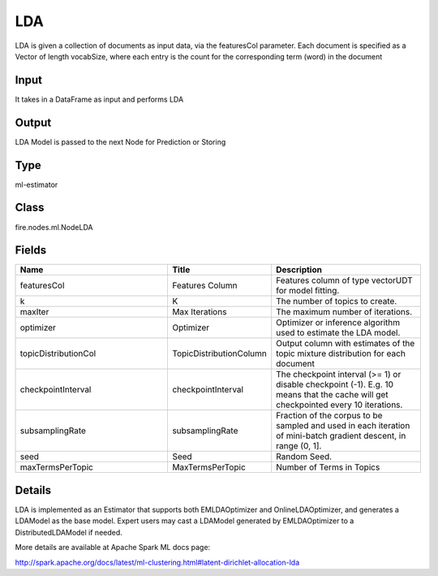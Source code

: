 LDA
=========== 

LDA is given a collection of documents as input data, via the featuresCol parameter. Each document is specified as a Vector of length vocabSize, where each entry is the count for the corresponding term (word) in the document

Input
--------------
It takes in a DataFrame as input and performs LDA

Output
--------------
LDA Model is passed to the next Node for Prediction or Storing

Type
--------- 

ml-estimator

Class
--------- 

fire.nodes.ml.NodeLDA

Fields
--------- 

.. list-table::
      :widths: 10 5 10
      :header-rows: 1

      * - Name
        - Title
        - Description
      * - featuresCol
        - Features Column
        - Features column of type vectorUDT for model fitting.
      * - k
        - K
        - The number of topics to create.
      * - maxIter
        - Max Iterations
        - The maximum number of iterations.
      * - optimizer
        - Optimizer
        - Optimizer or inference algorithm used to estimate the LDA model.
      * - topicDistributionCol
        - TopicDistributionColumn
        - Output column with estimates of the topic mixture distribution for each document
      * - checkpointInterval
        - checkpointInterval
        - The checkpoint interval (>= 1) or disable checkpoint (-1). E.g. 10 means that the cache will get checkpointed every 10 iterations.
      * - subsamplingRate
        - subsamplingRate
        - Fraction of the corpus to be sampled and used in each iteration of mini-batch gradient descent, in range (0, 1].
      * - seed
        - Seed
        - Random Seed.
      * - maxTermsPerTopic
        - MaxTermsPerTopic
        - Number of Terms in Topics


Details
-------


LDA is implemented as an Estimator that supports both EMLDAOptimizer and OnlineLDAOptimizer, and generates a LDAModel as the base model. Expert users may cast a LDAModel generated by EMLDAOptimizer to a DistributedLDAModel if needed.

More details are available at Apache Spark ML docs page:

http://spark.apache.org/docs/latest/ml-clustering.html#latent-dirichlet-allocation-lda


